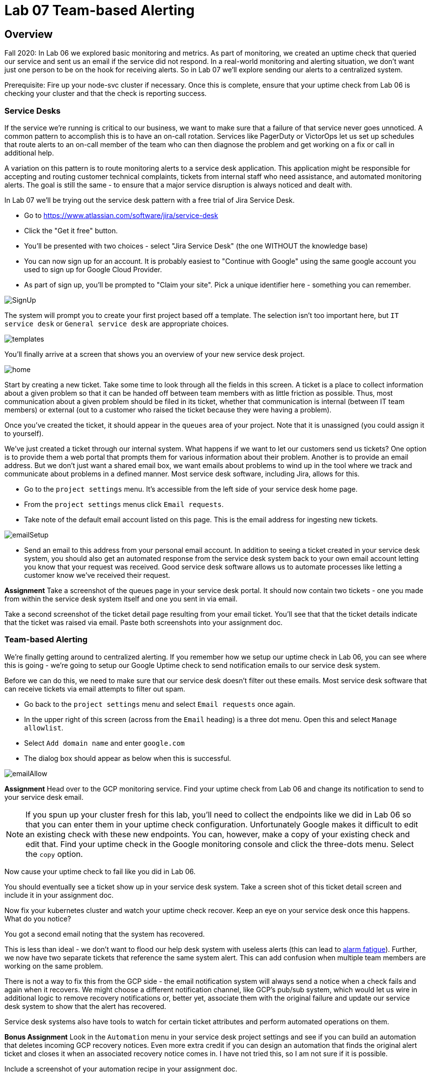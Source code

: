 = Lab 07 Team-based Alerting

== Overview

Fall 2020: In Lab 06 we explored basic monitoring and metrics. As part of monitoring, we created an uptime check that queried our service and sent us an email if the service did not respond. In a real-world monitoring and alerting situation, we don't want just one person to be on the hook for receiving alerts. So in Lab 07 we'll explore sending our alerts to a centralized system.

Prerequisite: Fire up your node-svc cluster if necessary. Once this is complete, ensure that your uptime check from Lab 06 is checking your cluster and that the check is reporting success.

=== Service Desks

If the service we're running is critical to our business, we want to make sure that a failure of that service never goes unnoticed. A common pattern to accomplish this is to have an on-call rotation. Services like PagerDuty or VictorOps let us set up schedules that route alerts to an on-call member of the team who can then diagnose the problem and get working on a fix or call in additional help.

A variation on this pattern is to route monitoring alerts to a service desk application. This application might be responsible for accepting and routing customer technical complaints, tickets from internal staff who need assistance, and automated monitoring alerts. The goal is still the same - to ensure that a major service disruption is always noticed and dealt with.

In Lab 07 we'll be trying out the service desk pattern with a free trial of Jira Service Desk.

* Go to https://www.atlassian.com/software/jira/service-desk
* Click the "Get it free" button.
* You'll be presented with two choices - select "Jira Service Desk" (the one WITHOUT the knowledge base)
* You can now sign up for an account. It is probably easiest to "Continue with Google" using the same google account you used to sign up for Google Cloud Provider.
* As part of sign up, you'll be prompted to "Claim your site". Pick a unique identifier here - something you can remember.

image:images/SignUp.png[]

The system will prompt you to create your first project based off a template. The selection isn't too important here, but `IT service desk` or `General service desk` are appropriate choices.

image:images/templates.png[]

You'll finally arrive at a screen that shows you an overview of your new service desk project.

image:images/home.png[]

Start by creating a new ticket. Take some time to look through all the fields in this screen. A ticket is a place to collect information about a given problem so that it can be handed off between team members with as little friction as possible. Thus, most communication about a given problem should be filed in its ticket, whether that communication is internal (between IT team members) or external (out to a customer who raised the ticket because they were having a problem).

Once you've created the ticket, it should appear in the `queues` area of your project. Note that it is unassigned (you could assign it to yourself).

We've just created a ticket through our internal system. What happens if we want to let our customers send us tickets? One option is to provide them a web portal that prompts them for various information about their problem. Another is to provide an email address. But we don't just want a shared email box, we want emails about problems to wind up in the tool where we track and communicate about problems in a defined manner. Most service desk software, including Jira, allows for this.

* Go to the `project settings` menu. It's accessible from the left side of your service desk home page.
* From the `project settings` menus click `Email requests`.
* Take note of the default email account listed on this page. This is the email address for ingesting new tickets.

image:images/emailSetup.png[]

* Send an email to this address from your personal email account. In addition to seeing a ticket created in your service desk system, you should also get an automated response from the service desk system back to your own email account letting you know that your request was received. Good service desk software allows us to automate processes like letting a customer know we've received their request.

*Assignment*
Take a screenshot of the queues page in your service desk portal. It should now contain two tickets - one you made from within the service desk system itself and one you sent in via email.

Take a second screenshot of the ticket detail page resulting from your email ticket. You'll see that that the ticket details indicate that the ticket was raised via email. Paste both screenshots into your assignment doc.

=== Team-based Alerting

We're finally getting around to centralized alerting. If you remember how we setup our uptime check in Lab 06, you can see where this is going - we're going to setup our Google Uptime check to send notification emails to our service desk system.

Before we can do this, we need to make sure that our service desk doesn't filter out these emails. Most service desk software that can receive tickets via email attempts to filter out spam.

* Go back to the `project settings` menu and select `Email requests` once again.
* In the upper right of this screen (across from the `Email` heading) is a three dot menu. Open this and select `Manage allowlist`.
* Select `Add domain name` and enter `google.com`
* The dialog box should appear as below when this is successful.

image:images/emailAllow.png[]

*Assignment*
Head over to the GCP monitoring service. Find your uptime check from Lab 06 and change its notification to send to your service desk email. 

NOTE: If you spun up your cluster fresh for this lab, you'll need to collect the endpoints like we did in Lab 06 so that you can enter them in your uptime check configuration. Unfortunately Google makes it difficult to edit an existing check with these new endpoints. You can, however, make a copy of your existing check and edit that. Find your uptime check in the Google monitoring console and click the three-dots menu. Select the `copy` option.

Now cause your uptime check to fail like you did in Lab 06.

You should eventually see a ticket show up in your service desk system. Take a screen shot of this ticket detail screen and include it in your assignment doc.

Now fix your kubernetes cluster and watch your uptime check recover. Keep an eye on your service desk once this happens. What do you notice?

You got a second email noting that the system has recovered.

This is less than ideal - we don't want to flood our help desk system with useless alerts (this can lead to https://en.wikipedia.org/wiki/Alarm_fatigue[alarm fatigue]). Further, we now have two separate tickets that reference the same system alert. This can add confusion when multiple team members are working on the same problem.

There is not a way to fix this from the GCP side - the email notification system will always send a notice when a check fails and again when it recovers. We might choose a different notification channel, like GCP's pub/sub system, which would let us wire in additional logic to remove recovery notifications or, better yet, associate them with the original failure and update our service desk system to show that the alert has recovered.

Service desk systems also have tools to watch for certain ticket attributes and perform automated operations on them.

*Bonus Assignment*
Look in the `Automation` menu in your service desk project settings and see if you can build an automation that deletes incoming GCP recovery notices. Even more extra credit if you can design an automation that finds the original alert ticket and closes it when an associated recovery notice comes in. I have not tried this, so I am not sure if it is possible.

Include a screenshot of your automation recipe in your assignment doc.

== Conclusion

Submit your word document via Canvas.

Destroy your cluster so you are not charged for it. You do not need to worry about fees from your Jira project, since you are on the free plan.